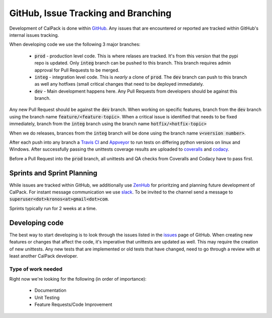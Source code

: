 GitHub, Issue Tracking and Branching
====================================
Development of CalPack is done within `GitHub <https://github.com/KronoSKoderS/CalPack>`_.  Any issues that are encountered
or reported are tracked within GitHub's internal issues tracking.

When developing code we use the following 3 major branches:

    * :code:`prod` - production level code.  This is where relases are tracked.  It's from this version that the pypi repo is 
      updated.  Only :code:`integ` branch can be pushed to this branch.  This branch requires admin approval for Pull Requests
      to be merged.  
    * :code:`integ` - integration level code.  This is *nearly* a clone of :code:`prod`.  The :code:`dev` branch can push to this branch as well 
      any hotfixes (small critical changes that need to be deployed immediately.  
    * :code:`dev` - Main development happens here.  Any Pull Requests from developers should be against this branch.  

Any new Pull Request should be against the :code:`dev` branch.  When working on specific features, branch from the :code:`dev` branch
using the branch name :code:`feature/<feature-topic>`.  When a critical issue is identified that needs to be fixed immediately, branch
from the :code:`integ` branch using the branch name :code:`hotfix/<hotfix-topic>`

When we do releases, brances from the :code:`integ` branch will be done using the branch name :code:`v<version number>`.  

After each push into any branch a `Travis CI <https://travis-ci.org/KronoSKoderS/CalPack>`_ and 
`Appveyor <https://ci.appveyor.com/project/KronoSKoderS/calpack>`_ to run tests on differing python versions on linux and Windows.  
After successfully passing the unittests coverage results are uploaded to `coveralls <https://coveralls.io/github/KronoSKoderS/CalPack>`_ and 
`codacy <https://www.codacy.com/app/kronoskoders/CalPack>`_.  

Before a Pull Request into the :code:`prod` branch, all unittests and QA checks from Coveralls and Codacy have to pass first.  

Sprints and Sprint Planning
---------------------------
While issues are tracked within GitHub, we additionally use `ZenHub <https://app.zenhub.com/workspace/o/kronoskoders/calpack>`_
for prioritzing and planning future development of CalPack.  For instant message communication we use `slack <kronoskoders.slack.com>`_.  
To be invited to the channel send a message to :code:`superuser<dot>kronos<at>gmail<dot>com`.  

Sprints typically run for 2 weeks at a time.  


Developing code
---------------
The best way to start developing is to look through the issues listed in the `issues <https://github.com/KronoSKoderS/CalPack/issues>`_ 
page of GitHub.  When creating new features or changes that affect the code, it's imperative that unittests are updated as well.  This
may require the creation of new unittests.  Any new tests that are implemented or old tests that have changed, need to go through a 
review with at least another CalPack developer.  


Type of work needed
^^^^^^^^^^^^^^^^^^^
Right now we're looking for the following (in order of importance):

    * Documentation
    * Unit Testing
    * Feature Requests/Code Improvement